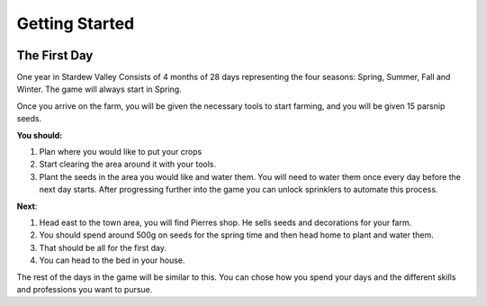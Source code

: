 .. _gettingstarted:

================
Getting Started
================

.. image:: /assets/map.jpg

The First Day
==============

One year in Stardew Valley Consists of 4 months of 28 days representing the four seasons: Spring, Summer,
Fall and Winter. The game will always start in Spring.

Once you arrive on the farm, you will be given the necessary tools to start farming, and you will be given 15 
parsnip seeds. 

**You should:**

1. Plan where you would like to put your crops 
2. Start clearing the area around it with your tools. 
3. Plant the seeds in the area you would like and water them. You will need to water them once every day before the next day starts. After progressing further into the game you can unlock sprinklers to automate this process.


**Next**:

1. Head east to the town area, you will find Pierres shop. He sells seeds and decorations for your farm. 
2. You should spend around 500g on seeds for the spring time and then head home to plant and water them. 
3. That should be all for the first day. 
4. You can head to the bed in your house. 

The rest of the days in the game will be similar to this. You can chose how you spend your days and the different skills and professions you want to pursue.

